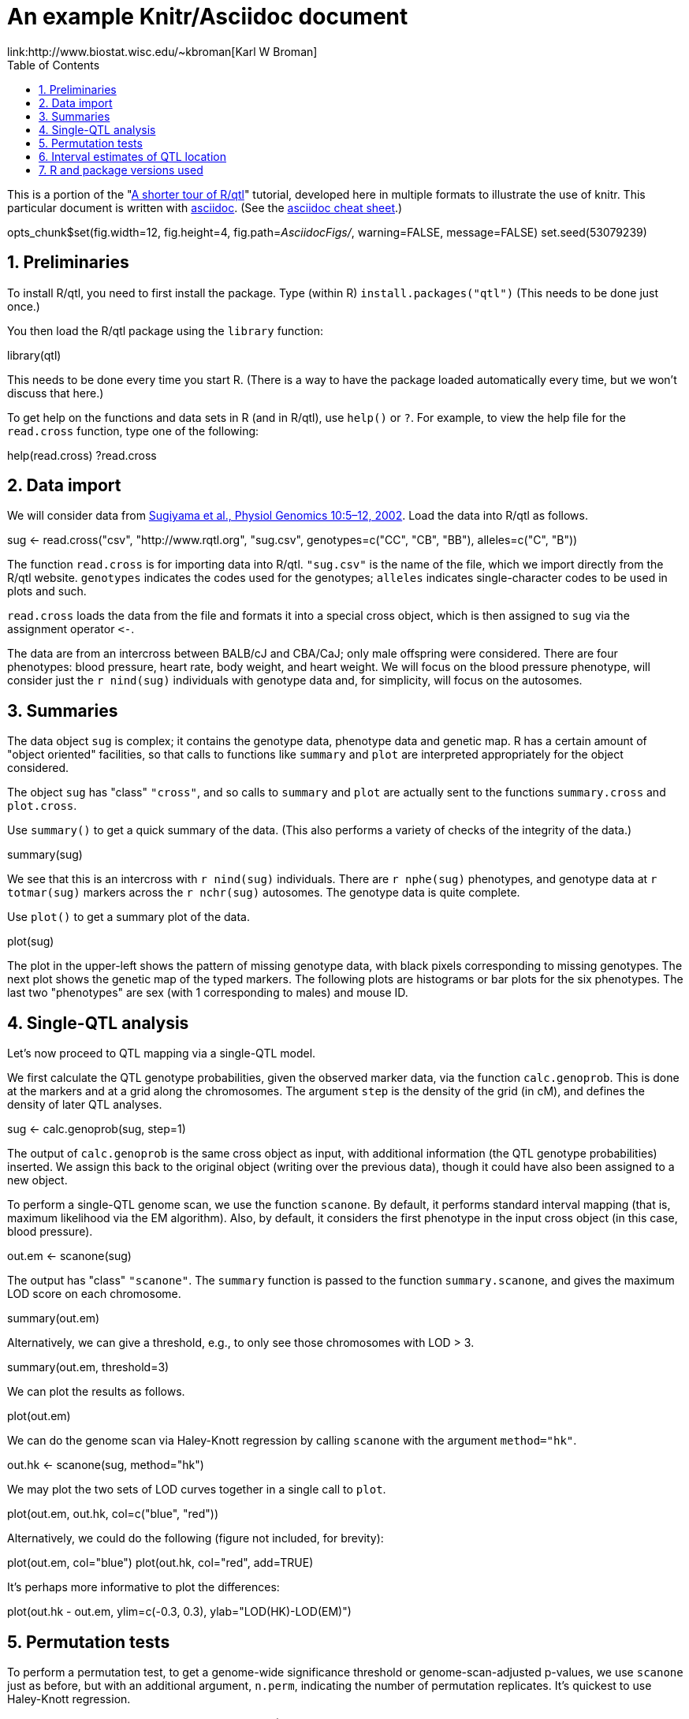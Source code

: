 An example Knitr/Asciidoc document
==================================
link:http://www.biostat.wisc.edu/~kbroman[Karl W Broman]
:toc2:
:numbered:
:data-uri:

This is a portion of the "link:http://www.rqtl.org/rqtltour2.pdf[A shorter tour of R/qtl]"
tutorial, developed here in multiple formats to illustrate the use of knitr.
This particular document is written with link:http://www.methods.co.nz/asciidoc/[asciidoc].
(See the link:http://powerman.name/doc/asciidoc[asciidoc cheat sheet].)

//begin.rcode knitr_options, include=FALSE
opts_chunk$set(fig.width=12, fig.height=4, fig.path='AsciidocFigs/', warning=FALSE, message=FALSE)
set.seed(53079239)
//end.rcode

== Preliminaries ==

To install R/qtl, you need to first install the package.
Type (within R) +install.packages("qtl")+
(This needs to be done just once.)

You then load the R/qtl package using the +library+ function:

//begin.rcode load_qtl
library(qtl)
//end.rcode

This needs to be done every time you start R. (There is a way to
have the package loaded automatically every time, but we won't discuss
that here.)

To get help on the functions and data sets in R
(and in R/qtl), use +help()+ or +?+. For example, to view the help
file for the +read.cross+ function, type one of the following:

//begin.rcode help, eval=FALSE
help(read.cross)
?read.cross
//end.rcode

== Data import ==

We will consider data from link:http://www.ncbi.nlm.nih.gov/pubmed/12118100[Sugiyama et al., Physiol Genomics 10:5&ndash;12,
2002]. Load the data into R/qtl as follows.

//begin.rcode load_cross
sug <- read.cross("csv", "http://www.rqtl.org", "sug.csv",
                  genotypes=c("CC", "CB", "BB"), alleles=c("C", "B"))
//end.rcode


The function +read.cross+ is for importing data into R/qtl.
+"sug.csv"+ is the name of the file, which we import directly
from the R/qtl website.  +genotypes+ indicates the codes used for
the genotypes; +alleles+ indicates single-character codes to be
used in plots and such.

+read.cross+ loads the data from the file and formats it into
a special cross object, which is then assigned to +sug+ via the
assignment operator +`<-`+.

The
data are from an intercross between BALB/cJ and CBA/CaJ; only male
offspring were considered.  There are four phenotypes: blood pressure,
heart rate, body weight, and heart weight.  We will focus on the blood
pressure phenotype, will consider just the +r nind(sug)+ individuals with
genotype data and, for simplicity, will focus on the autosomes.


== Summaries ==

The data object +sug+ is complex; it contains the genotype
data, phenotype data and genetic map.  R has a certain amount of
"object oriented" facilities, so that calls to functions like
+summary+ and +plot+ are interpreted appropriately for the object
considered.  

The object +sug+ has "class" +"cross"+, and so calls to
+summary+ and +plot+ are actually sent to the functions
+summary.cross+ and +plot.cross+.

Use +summary()+ to get a quick summary of the data.  (This also
performs a variety of checks of the integrity of the data.)

//begin.rcode summary_cross
summary(sug)
//end.rcode

We see that this is an intercross with +r nind(sug)+ individuals.
There are +r nphe(sug)+ phenotypes, and genotype data at 
+r totmar(sug)+ markers across the +r nchr(sug)+ autosomes.  The genotype
data is quite complete.

Use +plot()+ to get a summary plot of the data.

//begin.rcode summary_plot, fig.height=8
plot(sug)
//end.rcode

The plot in the upper-left shows the pattern of missing genotype data, with
black pixels corresponding to missing genotypes.  The next plot shows
the genetic map of the typed markers.  The following plots are
histograms or bar plots for the six phenotypes.  The last two
"phenotypes" are sex (with 1 corresponding to males) and mouse ID.


== Single-QTL analysis ==

Let's now proceed to QTL mapping via a single-QTL model.  

We first calculate the QTL genotype probabilities, given the
observed marker data, via the function +calc.genoprob+.  This is
done at the markers and at a grid along the chromosomes.  The argument
+step+ is the density of the grid (in cM), and defines the
density of later QTL analyses.

//begin.rcode calc_genoprob
sug <- calc.genoprob(sug, step=1)
//end.rcode

The output of +calc.genoprob+ is the same cross object as input,
with additional information (the QTL genotype probabilities) inserted.  We
assign this back to the original object (writing over the previous
data), though it could have also been assigned to a new object.

To perform a single-QTL genome scan, we use the function +scanone+.
By default, it performs standard interval mapping (that is, maximum
likelihood via the EM algorithm).  Also, by default, it considers the
first phenotype in the input cross object (in this case, blood
pressure).

//begin.rcode scanone
out.em <- scanone(sug)
//end.rcode

The output has "class" +"scanone"+.  The +summary+
function is passed to the function +summary.scanone+, and gives
the maximum LOD score on each chromosome.

//begin.rcode summary_scanone
summary(out.em)
//end.rcode

Alternatively, we can give a threshold, e.g., to only see those
chromosomes with LOD > 3.

//begin.rcode summary_w_threshold
summary(out.em, threshold=3)
//end.rcode

We can plot the results as follows.

//begin.rcode plot_scanone
plot(out.em)
//end.rcode

We can do the genome scan via Haley-Knott regression by calling
+scanone+ with the argument +method="hk"+.  

//begin.rcode scanone_hk
out.hk <- scanone(sug, method="hk")
//end.rcode

We may plot the two sets of LOD curves together in a single call
to +plot+.

//begin.rcode plot_em_and_hk
plot(out.em, out.hk, col=c("blue", "red"))
//end.rcode

Alternatively, we could do the following (figure not included, for brevity):

//begin.rcode plot_em_and_hk_alt, eval=FALSE
plot(out.em, col="blue")
plot(out.hk, col="red", add=TRUE) 
//end.rcode

It's perhaps more informative to plot the differences:

//begin.rcode plot_diff
plot(out.hk - out.em, ylim=c(-0.3, 0.3), ylab="LOD(HK)-LOD(EM)")
//end.rcode
 
== Permutation tests ==

To perform a permutation test, to get a genome-wide significance
threshold or genome-scan-adjusted p-values, we use +scanone+ just as
before, but with an additional argument, +n.perm+, indicating the
number of permutation replicates.  It's quickest to use Haley-Knott
regression.

//begin.rcode scanone_perm
operm <- scanone(sug, method="hk", n.perm=1000)
//end.rcode

A histogram of the results (the 1000 genome-wide maximum LOD
scores) is obtained as follows:

//begin.rcode plot_perm
plot(operm)
//end.rcode

Significance thresholds may be obtained via the +summary+
function:

//begin.rcode summary_perm
summary(operm)
summary(operm, alpha=c(0.05, 0.2))
//end.rcode

The permutation results may be used along with
the +scanone+ results to have significance thresholds and
p-values calculated automatically:

//begin.rcode summary_scanone_w_perm
summary(out.hk, perms=operm, alpha=0.2, pvalues=TRUE)
//end.rcode


== Interval estimates of QTL location ==

For the blood pressure phenotype, we've seen good evidence for QTL on
chromosomes 7 and 15.  Interval estimates of the location of QTL are
commonly obtained via 1.5-LOD support intervals, which may be
calculated via the function +lodint+.  Alternatively, an
approximate Bayes credible interval may be obtained with
+bayesint+.  

To obtain the 1.5-LOD support interval and 95% Bayes interval
for the QTL on chromosome 7, type the following.
The first and last rows define the ends of the intervals; the middle
row is the estimated QTL location.

//begin.rcode lodint_bayesint
lodint(out.hk, chr=7)
bayesint(out.hk, chr=7)
//end.rcode

It is sometimes useful to identify the closest flanking markers;
use +expandtomarkers=TRUE+:

//begin.rcode expandtomarkers
lodint(out.hk, chr=7, expandtomarkers=TRUE)
bayesint(out.hk, chr=7, expandtomarkers=TRUE)
//end.rcode

We can calculate the 2-LOD support interval and the 99% Bayes
interval as follows.

//begin.rcode lodint_2
lodint(out.hk, chr=7, drop=2)
bayesint(out.hk, chr=7, prob=0.99)
//end.rcode

The intervals for the chr 15 locus may be calculated as follows.

//begin.rcode lodint_chr15
lodint(out.hk, chr=15)
bayesint(out.hk, chr=15)
//end.rcode


== R and package versions used ==

//begin.rcode sessionInfo, include=TRUE, echo=TRUE, results='markup'
sessionInfo()
//end.rcode
